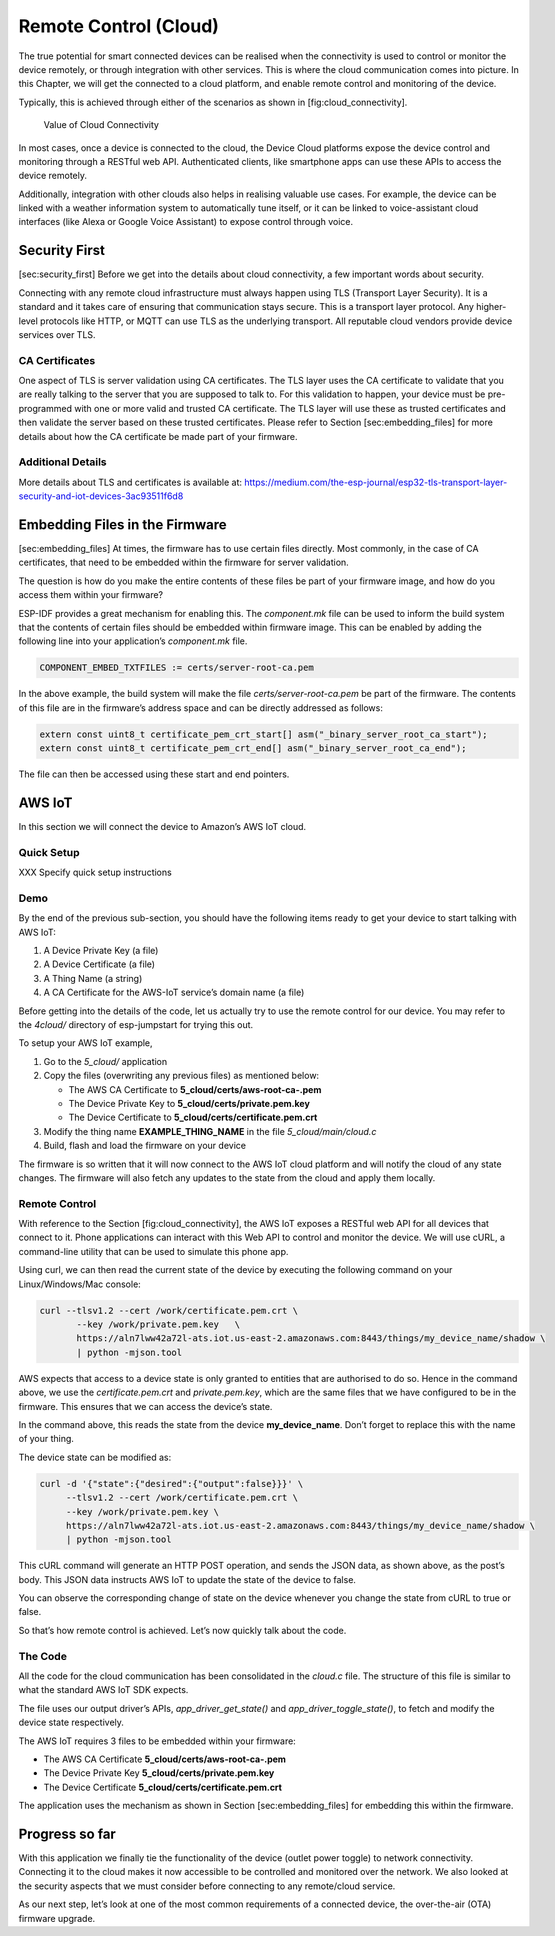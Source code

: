 Remote Control (Cloud)
======================

The true potential for smart connected devices can be realised when the
connectivity is used to control or monitor the device remotely, or
through integration with other services. This is where the cloud
communication comes into picture. In this Chapter, we will get the
connected to a cloud platform, and enable remote control and monitoring
of the device.

Typically, this is achieved through either of the scenarios as shown in
[fig:cloud\_connectivity].

.. figure:: Pictures/CloudConnectivity.png
   :alt: Value of Cloud Connectivity

   Value of Cloud Connectivity

In most cases, once a device is connected to the cloud, the Device Cloud
platforms expose the device control and monitoring through a RESTful web
API. Authenticated clients, like smartphone apps can use these APIs to
access the device remotely.

Additionally, integration with other clouds also helps in realising
valuable use cases. For example, the device can be linked with a weather
information system to automatically tune itself, or it can be linked to
voice-assistant cloud interfaces (like Alexa or Google Voice Assistant)
to expose control through voice.

Security First
--------------

[sec:security\_first] Before we get into the details about cloud
connectivity, a few important words about security.

Connecting with any remote cloud infrastructure must always happen using
TLS (Transport Layer Security). It is a standard and it takes care of
ensuring that communication stays secure. This is a transport layer
protocol. Any higher-level protocols like HTTP, or MQTT can use TLS as
the underlying transport. All reputable cloud vendors provide device
services over TLS.

CA Certificates
~~~~~~~~~~~~~~~

One aspect of TLS is server validation using CA certificates. The TLS
layer uses the CA certificate to validate that you are really talking to
the server that you are supposed to talk to. For this validation to
happen, your device must be pre-programmed with one or more valid and
trusted CA certificate. The TLS layer will use these as trusted
certificates and then validate the server based on these trusted
certificates. Please refer to Section [sec:embedding\_files] for more
details about how the CA certificate be made part of your firmware.

Additional Details
~~~~~~~~~~~~~~~~~~

More details about TLS and certificates is available at:
https://medium.com/the-esp-journal/esp32-tls-transport-layer-security-and-iot-devices-3ac93511f6d8

Embedding Files in the Firmware
-------------------------------

[sec:embedding\_files] At times, the firmware has to use certain files
directly. Most commonly, in the case of CA certificates, that need to be
embedded within the firmware for server validation.

The question is how do you make the entire contents of these files be
part of your firmware image, and how do you access them within your
firmware?

ESP-IDF provides a great mechanism for enabling this. The *component.mk*
file can be used to inform the build system that the contents of certain
files should be embedded within firmware image. This can be enabled by
adding the following line into your application’s *component.mk* file.

.. code:: cmake

    COMPONENT_EMBED_TXTFILES := certs/server-root-ca.pem 

In the above example, the build system will make the file
*certs/server-root-ca.pem* be part of the firmware. The contents of this
file are in the firmware’s address space and can be directly addressed
as follows:

.. code:: c

    extern const uint8_t certificate_pem_crt_start[] asm("_binary_server_root_ca_start");
    extern const uint8_t certificate_pem_crt_end[] asm("_binary_server_root_ca_end");

The file can then be accessed using these start and end pointers.

AWS IoT
-------

In this section we will connect the device to Amazon’s AWS IoT cloud.

Quick Setup
~~~~~~~~~~~

XXX Specify quick setup instructions

Demo
~~~~

By the end of the previous sub-section, you should have the following
items ready to get your device to start talking with AWS IoT:

#. A Device Private Key (a file)

#. A Device Certificate (a file)

#. A Thing Name (a string)

#. A CA Certificate for the AWS-IoT service’s domain name (a file)

Before getting into the details of the code, let us actually try to use
the remote control for our device. You may refer to the *4cloud/*
directory of esp-jumpstart for trying this out.

To setup your AWS IoT example,

#. Go to the *5\_cloud/* application

#. Copy the files (overwriting any previous files) as mentioned below:

   -  The AWS CA Certificate to **5\_cloud/certs/aws-root-ca-.pem**

   -  The Device Private Key to **5\_cloud/certs/private.pem.key**

   -  The Device Certificate to **5\_cloud/certs/certificate.pem.crt**

#. Modify the thing name **EXAMPLE\_THING\_NAME** in the file
   *5\_cloud/main/cloud.c*

#. Build, flash and load the firmware on your device

The firmware is so written that it will now connect to the AWS IoT cloud
platform and will notify the cloud of any state changes. The firmware
will also fetch any updates to the state from the cloud and apply them
locally.

Remote Control
~~~~~~~~~~~~~~

With reference to the Section [fig:cloud\_connectivity], the AWS IoT
exposes a RESTful web API for all devices that connect to it. Phone
applications can interact with this Web API to control and monitor the
device. We will use cURL, a command-line utility that can be used to
simulate this phone app.

Using curl, we can then read the current state of the device by
executing the following command on your Linux/Windows/Mac console:

.. code:: console


    curl --tlsv1.2 --cert /work/certificate.pem.crt \
           --key /work/private.pem.key   \
           https://aln7lww42a72l-ats.iot.us-east-2.amazonaws.com:8443/things/my_device_name/shadow \ 
           | python -mjson.tool

AWS expects that access to a device state is only granted to entities
that are authorised to do so. Hence in the command above, we use the
*certificate.pem.crt* and *private.pem.key*, which are the same files
that we have configured to be in the firmware. This ensures that we can
access the device’s state.

In the command above, this reads the state from the device
**my\_device\_name**. Don’t forget to replace this with the name of your
thing.

The device state can be modified as:

.. code:: console


    curl -d '{"state":{"desired":{"output":false}}}' \ 
         --tlsv1.2 --cert /work/certificate.pem.crt \ 
         --key /work/private.pem.key \ 
         https://aln7lww42a72l-ats.iot.us-east-2.amazonaws.com:8443/things/my_device_name/shadow \ 
         | python -mjson.tool

This cURL command will generate an HTTP POST operation, and sends the
JSON data, as shown above, as the post’s body. This JSON data instructs
AWS IoT to update the state of the device to false.

You can observe the corresponding change of state on the device whenever
you change the state from cURL to true or false.

So that’s how remote control is achieved. Let’s now quickly talk about
the code.

The Code
~~~~~~~~

All the code for the cloud communication has been consolidated in the
*cloud.c* file. The structure of this file is similar to what the
standard AWS IoT SDK expects.

The file uses our output driver’s APIs, *app\_driver\_get\_state()* and
*app\_driver\_toggle\_state()*, to fetch and modify the device state
respectively.

The AWS IoT requires 3 files to be embedded within your firmware:

-  The AWS CA Certificate **5\_cloud/certs/aws-root-ca-.pem**

-  The Device Private Key **5\_cloud/certs/private.pem.key**

-  The Device Certificate **5\_cloud/certs/certificate.pem.crt**

The application uses the mechanism as shown in Section
[sec:embedding\_files] for embedding this within the firmware.

Progress so far
---------------

With this application we finally tie the functionality of the device
(outlet power toggle) to network connectivity. Connecting it to the
cloud makes it now accessible to be controlled and monitored over the
network. We also looked at the security aspects that we must consider
before connecting to any remote/cloud service.

As our next step, let’s look at one of the most common requirements of a
connected device, the over-the-air (OTA) firmware upgrade.
